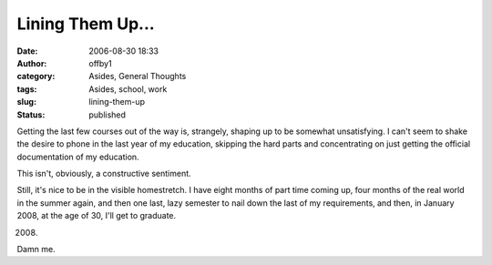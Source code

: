 Lining Them Up...
#################
:date: 2006-08-30 18:33
:author: offby1
:category: Asides, General Thoughts
:tags: Asides, school, work
:slug: lining-them-up
:status: published

Getting the last few courses out of the way is, strangely, shaping up to
be somewhat unsatisfying. I can't seem to shake the desire to phone in
the last year of my education, skipping the hard parts and concentrating
on just getting the official documentation of my education.

This isn't, obviously, a constructive sentiment.

Still, it's nice to be in the visible homestretch. I have eight months
of part time coming up, four months of the real world in the summer
again, and then one last, lazy semester to nail down the last of my
requirements, and then, in January 2008, at the age of 30, I'll get to
graduate.

2008.

Damn me.
